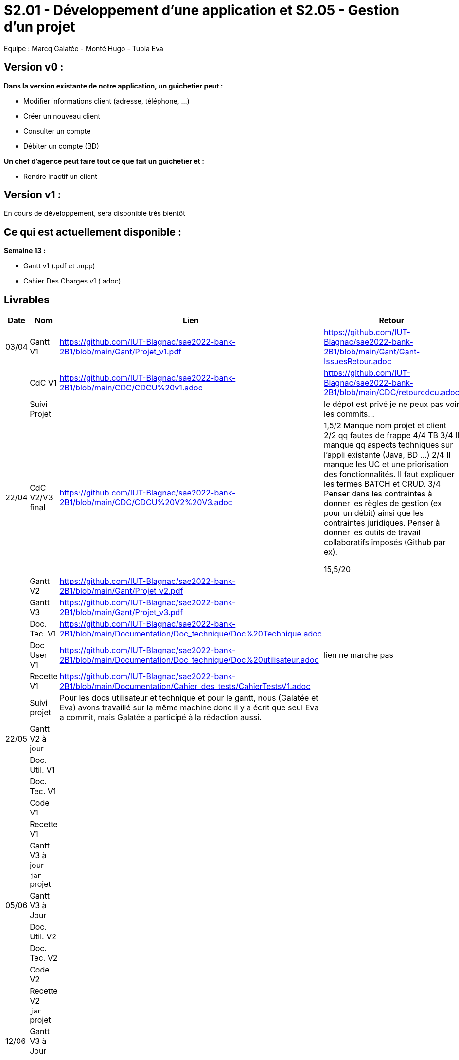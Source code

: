 = S2.01 - Développement d'une application et S2.05 - Gestion d'un projet

Equipe : Marcq Galatée - Monté Hugo - Tubia Eva

== Version v0 :
*Dans la version existante de notre application, un guichetier peut :*

* Modifier informations client (adresse, téléphone, …)

* Créer un nouveau client

* Consulter un compte

* Débiter un compte (BD)

*Un chef d’agence peut faire tout ce que fait un guichetier et :*

* Rendre inactif un client

== Version v1 :
En cours de développement, sera disponible très bientôt

== Ce qui est actuellement disponible :

*Semaine 13 :*

* Gantt v1 (.pdf et .mpp)
* Cahier Des Charges v1 (.adoc) +

== Livrables

[cols="1,2,2,5",options=header]
|===
| Date    | Nom         |  Lien                             | Retour
| 03/04   | Gantt V1    |  https://github.com/IUT-Blagnac/sae2022-bank-2B1/blob/main/Gant/Projet_v1.pdf                                                            | https://github.com/IUT-Blagnac/sae2022-bank-2B1/blob/main/Gant/Gant-IssuesRetour.adoc
|         | CdC V1      |  https://github.com/IUT-Blagnac/sae2022-bank-2B1/blob/main/CDC/CDCU%20v1.adoc                                |   https://github.com/IUT-Blagnac/sae2022-bank-2B1/blob/main/CDC/retourcdcu.adoc
|         | Suivi Projet |                                   |   le dépot est privé je ne peux pas voir les commits...          
| 22/04  | CdC V2/V3 final| https://github.com/IUT-Blagnac/sae2022-bank-2B1/blob/main/CDC/CDCU%20V2%20V3.adoc                                    | 1,5/2	Manque nom projet et client
2/2	qq fautes de frappe
4/4	TB
3/4	Il manque qq aspects techniques sur l'appli existante (Java, BD …)
2/4	Il manque les UC et une priorisation des fonctionnalités. Il faut expliquer les termes BATCH et CRUD.
3/4	Penser dans les contraintes à donner les règles de gestion (ex pour un débit) ainsi que les contraintes juridiques. Penser à donner les outils de travail collaboratifs imposés (Github par ex).
	
15,5/20	

|         | Gantt V2    |  https://github.com/IUT-Blagnac/sae2022-bank-2B1/blob/main/Gant/Projet_v2.pdf                             |     
|         | Gantt V3 | https://github.com/IUT-Blagnac/sae2022-bank-2B1/blob/main/Gant/Projet_v3.pdf        |     
|         | Doc. Tec. V1 | https://github.com/IUT-Blagnac/sae2022-bank-2B1/blob/main/Documentation/Doc_technique/Doc%20Technique.adoc       |    
|         | Doc User V1    | https://github.com/IUT-Blagnac/sae2022-bank-2B1/blob/main/Documentation/Doc_technique/Doc%20utilisateur.adoc        |lien ne marche pas
|         | Recette V1  | https://github.com/IUT-Blagnac/sae2022-bank-2B1/blob/main/Documentation/Cahier_des_tests/CahierTestsV1.adoc                     | 
|         | Suivi projet| Pour les docs utilisateur et technique et pour le gantt, nous (Galatée et Eva) avons travaillé sur la même machine donc il y a écrit que seul Eva a commit, mais Galatée a participé à la rédaction aussi. | 
| 22/05   | Gantt V2  à jour    |       | 
|         | Doc. Util. V1 |         |         
|         | Doc. Tec. V1 |                |     
|         | Code V1     |                     | 
|         | Recette V1 |                      | 
|         | Gantt V3 à jour   |                      | 
|         | `jar` projet |    | 
| 05/06   | Gantt V3 à Jour  |    |  
|         | Doc. Util. V2 |         |           
|         | Doc. Tec. V2 |    |     
|         | Code V2     |                       |
|         | Recette V2  |   |
|         | `jar` projet |     |
|12/06   | Gantt V3 à Jour  |    |  
|         | Doc. Util. V3 |         |           
|         | Doc. Tec. V3 |    |     
|         | Code V3     |                       |
|         | Recette V3  |   |
|         | `jar` projet |     |
|===
== Les critères d'évaluation :SAE S2.05 Gestion de projet

=== CDCU
• Page de garde (Version, date, équipe, projet ...), Sommaire
• Présentation du sujet
◦ contexte, objectifs, à quel problème répond-t-il ?
• Analyse de l’existant
• Analyse des besoins incluant V2 et V3
• Analyse des contraintes
◦ techniques & organisationnelles


=== Gestion de projet
Gantts complets, cohérents avec les issues et à jour (tâches, resp., avancements...)
Format (Gantt en pdf, docs en asciidoc) et arborescence du dépôt
Sources versionnées, commit réguliers et commentés...
Gestion du projet sous Github (issues, millestones, avancée ...), prise en compte des remarques dans le readme

